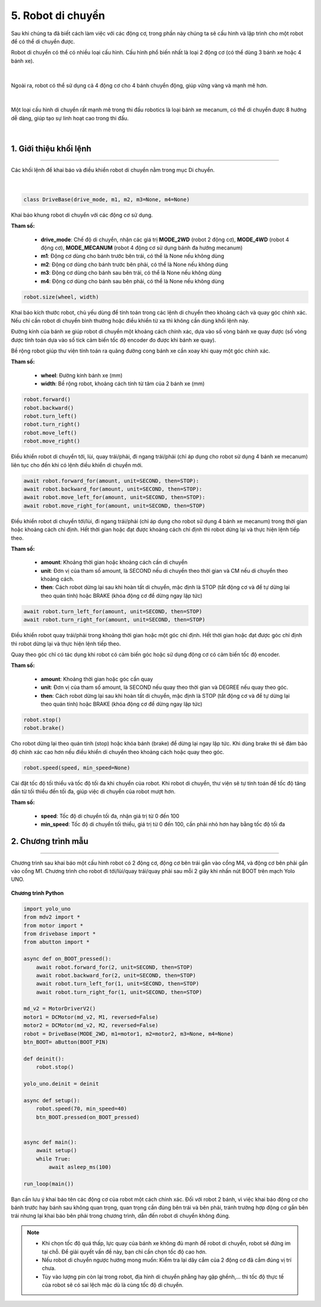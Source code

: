 5. Robot di chuyển
=========

Sau khi chúng ta đã biết cách làm việc với các động cơ, trong phần này chúng ta sẽ cấu hình và lập trình cho một robot để có thể di chuyển được.

Robot di chuyển có thể có nhiều loại cấu hình. Cấu hình phổ biến nhất là loại 2 động cơ (có thể dùng 3 bánh xe hoặc 4 bánh xe). 

..  figure:: images/5.1.png
    :scale: 60%
    :align: center 
|

Ngoài ra, robot có thể sử dụng cả 4 động cơ cho 4 bánh chuyển động, giúp vững vàng và mạnh mẽ hơn.

..  figure:: images/5.2.png
    :scale: 80%
    :align: center 
|

Một loại cấu hình di chuyển rất mạnh mẽ trong thi đấu robotics là loại bánh xe mecanum, có thể di chuyển được 8 hướng dễ dàng, giúp tạo sự linh hoạt cao trong thi đấu.

..  figure:: images/5.3.png
    :scale: 80%
    :align: center 
|

1. **Giới thiệu khối lệnh**
------
----

Các khối lệnh để khai báo và điều khiển robot di chuyển nằm trong mục Di chuyển.

..  figure:: images/5.4.png
    :scale: 80%
    :align: center 
|

..  figure:: images/5.5.png
    :scale: 80%
    :align: center 

.. code-block:: guess

    class DriveBase(drive_mode, m1, m2, m3=None, m4=None)

Khai báo khung robot di chuyển với các động cơ sử dụng.

**Tham số:**
    
    - **drive_mode**: Chế độ di chuyển, nhận các giá trị **MODE_2WD** (robot 2 động cơ), **MODE_4WD** (robot 4 động cơ), **MODE_MECANUM** (robot 4 động cơ sử dụng bánh đa hướng mecanum)
    - **m1**: Động cơ dùng cho bánh trước bên trái, có thể là None nếu không dùng
    - **m2**: Động cơ dùng cho bánh trước bên phải, có thể là None nếu không dùng
    - **m3**: Động cơ dùng cho bánh sau bên trái, có thể là None nếu không dùng
    - **m4**: Động cơ dùng cho bánh sau bên phải, có thể là None nếu không dùng


..  figure:: images/5.6.png
    :scale: 100%
    :align: center 

.. code-block:: guess

    robot.size(wheel, width)

Khai báo kích thước robot, chủ yếu dùng để tính toán trong các lệnh di chuyển theo khoảng cách và quay góc chính xác. Nếu chỉ cần robot di chuyển bình thường hoặc điều khiển từ xa thì không cần dùng khối lệnh này.

Đường kính của bánh xe giúp robot di chuyển một khoảng cách chính xác, dựa vào số vòng bánh xe quay được (số vòng được tính toán dựa vào số tick cảm biến tốc độ encoder đo được khi bánh xe quay).

Bề rộng robot giúp thư viện tính toán ra quãng đường cong bánh xe cần xoay khi quay một góc chính xác.

**Tham số:**
    
    - **wheel**: Đường kính bánh xe (mm)
    - **width**: Bề rộng robot, khoảng cách tính từ tâm của 2 bánh xe (mm)


..  figure:: images/5.7.png
    :scale: 100%
    :align: center 

.. code-block:: guess

    robot.forward()
    robot.backward()
    robot.turn_left()
    robot.turn_right()
    robot.move_left()
    robot.move_right()

Điều khiển robot di chuyển tới, lùi, quay trái/phải, đi ngang trái/phải (chỉ áp dụng cho robot sử dụng 4 bánh xe mecanum) liên tục cho đến khi có lệnh điều khiển di chuyển mới.

..  figure:: images/5.8.png
    :scale: 100%
    :align: center 

.. code-block:: guess

    await robot.forward_for(amount, unit=SECOND, then=STOP):
    await robot.backward_for(amount, unit=SECOND, then=STOP):
    await robot.move_left_for(amount, unit=SECOND, then=STOP):
    await robot.move_right_for(amount, unit=SECOND, then=STOP)

Điều khiển robot di chuyển tới/lùi, đi ngang trái/phải (chỉ áp dụng cho robot sử dụng 4 bánh xe mecanum) trong thời gian hoặc khoảng cách chỉ định. Hết thời gian hoặc đạt được khoảng cách chỉ định thì robot dừng lại và thực hiện lệnh tiếp theo.

**Tham số:**
    
    - **amount**: Khoảng thời gian hoặc khoảng cách cần di chuyển
    - **unit**: Đơn vị của tham số amount, là SECOND nếu di chuyển theo thời gian và CM nếu di chuyển theo khoảng cách.
    - **then**: Cách robot dừng lại sau khi hoàn tất di chuyển, mặc định là STOP (tắt động cơ và để tự dừng lại theo quán tính) hoặc BRAKE (khóa động cơ để dừng ngay lập tức)

..  figure:: images/5.9.png
    :scale: 100%
    :align: center 

.. code-block:: guess

    await robot.turn_left_for(amount, unit=SECOND, then=STOP)
    await robot.turn_right_for(amount, unit=SECOND, then=STOP)

Điều khiển robot quay trái/phải trong khoảng thời gian hoặc một góc chỉ định. Hết thời gian hoặc đạt được góc chỉ định thì robot dừng lại và thực hiện lệnh tiếp theo.

Quay theo góc chỉ có tác dụng khi robot có cảm biến góc hoặc sử dụng động cơ có cảm biến tốc độ encoder.

**Tham số:**
    
    - **amount**: Khoảng thời gian hoặc góc cần quay
    - **unit**: Đơn vị của tham số amount, là SECOND nếu quay theo thời gian và DEGREE nếu quay theo góc.
    - **then**: Cách robot dừng lại sau khi hoàn tất di chuyển, mặc định là STOP (tắt động cơ và để tự dừng lại theo quán tính) hoặc BRAKE (khóa động cơ để dừng ngay lập tức)

..  figure:: images/5.10.png
    :scale: 100%
    :align: center 

.. code-block:: guess

    robot.stop()
    robot.brake()

Cho robot dừng lại theo quán tính (stop) hoặc khóa bánh (brake) để dừng lại ngay lập tức. Khi dùng brake thì sẽ đảm bảo độ chính xác cao hơn nếu điều khiển di chuyển theo khoảng cách hoặc quay theo góc.

..  figure:: images/5.11.png
    :scale: 100%
    :align: center 

.. code-block:: guess

    robot.speed(speed, min_speed=None)

Cài đặt tốc độ tối thiểu và tốc độ tối đa khi chuyển của robot. Khi robot di chuyển, thư viện sẽ tự tính toán để tốc độ tăng dần từ tối thiểu đến tối đa, giúp việc di chuyển của robot mượt hơn.

**Tham số:**

    - **speed**: Tốc độ di chuyển tối đa, nhận giá trị từ 0 đến 100
    - **min_speed**: Tốc độ di chuyển tối thiểu, giá trị từ 0 đến 100, cần phải nhỏ hơn hay bằng tốc độ tối đa

2. **Chương trình mẫu**
-----
-------

Chương trình sau khai báo một cấu hình robot có 2 động cơ, động cơ bên trái gắn vào cổng M4, và động cơ bên phải gắn vào cổng M1. Chương trình cho robot đi tới/lùi/quay trái/quay phải sau mỗi 2 giây khi nhấn nút BOOT trên mạch Yolo UNO.

..  figure:: images/5.12.png
    :scale: 70%
    :align: center 

**Chương trình Python**

.. code-block:: guess

    import yolo_uno
    from mdv2 import *
    from motor import *
    from drivebase import *
    from abutton import *

    async def on_BOOT_pressed():
        await robot.forward_for(2, unit=SECOND, then=STOP)
        await robot.backward_for(2, unit=SECOND, then=STOP)
        await robot.turn_left_for(1, unit=SECOND, then=STOP)
        await robot.turn_right_for(1, unit=SECOND, then=STOP)

    md_v2 = MotorDriverV2()
    motor1 = DCMotor(md_v2, M1, reversed=False)
    motor2 = DCMotor(md_v2, M2, reversed=False)
    robot = DriveBase(MODE_2WD, m1=motor1, m2=motor2, m3=None, m4=None)
    btn_BOOT= aButton(BOOT_PIN)

    def deinit():
        robot.stop()

    yolo_uno.deinit = deinit

    async def setup():
        robot.speed(70, min_speed=40)
        btn_BOOT.pressed(on_BOOT_pressed)


    async def main():
        await setup()
        while True:
            await asleep_ms(100)

    run_loop(main())

Bạn cần lưu ý khai báo tên các động cơ của robot một cách chính xác. Đối với robot 2 bánh, vì việc khai báo động cơ cho bánh trước hay bánh sau không quan trọng, quan trọng cần đúng bên trái và bên phải, tránh trường hợp động cơ gắn bên trái nhưng lại khai báo bên phải trong chương trình, dẫn đến robot di chuyển không đúng.

.. note::
    
    - Khi chọn tốc độ quá thấp, lực quay của bánh xe không đủ mạnh để robot di chuyển,  robot sẽ đứng im tại chỗ. Để giải quyết vấn đề này, bạn chỉ cần chọn tốc độ cao hơn.
    - Nếu robot di chuyển ngược hướng mong muốn: Kiểm tra lại dây cắm của 2 động cơ đã cắm đúng vị trí chưa.
    - Tùy vào lượng pin còn lại trong robot, địa hình di chuyển phẳng hay gập ghềnh,... thì tốc độ thực tế của robot sẽ có sai lệch mặc dù là cùng tốc độ di chuyển.
